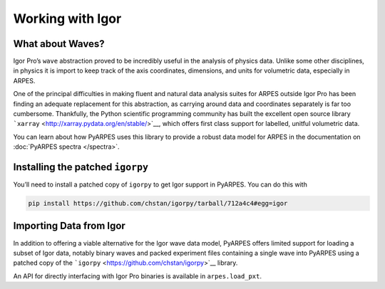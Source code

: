Working with Igor
=================

What about Waves?
-----------------

Igor Pro’s ``wave`` abstraction proved to be incredibly useful in the
analysis of physics data. Unlike some other disciplines, in physics it
is import to keep track of the axis coordinates, dimensions, and units
for volumetric data, especially in ARPES.

One of the principal difficulties in making fluent and natural data
analysis suites for ARPES outside Igor Pro has been finding an adequate
replacement for this abstraction, as carrying around data and
coordinates separately is far too cumbersome. Thankfully, the Python
scientific programming community has built the excellent open source
library ```xarray`` <http://xarray.pydata.org/en/stable/>`__, which
offers first class support for labelled, unitful volumetric data.

You can learn about how PyARPES uses this library to provide a robust
data model for ARPES in the documentation on :doc:`PyARPES spectra </spectra>`.

Installing the patched ``igorpy``
---------------------------------

You’ll need to install a patched copy of ``igorpy`` to get Igor support
in PyARPES. You can do this with

.. code:: bash

   pip install https://github.com/chstan/igorpy/tarball/712a4c4#egg=igor

Importing Data from Igor
------------------------

In addition to offering a viable alternative for the Igor wave data
model, PyARPES offers limited support for loading a subset of Igor data,
notably binary waves and packed experiment files containing a single
wave into PyARPES using a patched copy of the
```igorpy`` <https://github.com/chstan/igorpy>`__ library.

An API for directly interfacing with Igor Pro binaries is available in
``arpes.load_pxt``.
